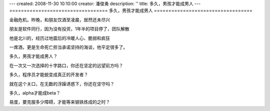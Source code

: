 ---
created: 2008-11-30 10:10:00
creator: 潘俊勇
description: ''
title: 多久，男孩才能成男人
---
==================================
多久，男孩才能成男人
==================================

.. image:: img/making-steel.jpg
   :class: float-right

金融危机，昨晚，和朋友饮酒至凌晨，居然还未尽兴

朋友是软件同行，因为没有投资，1年半的项目停了，团队解散

他是北川的，经历过地震后的冷暖人心、脆弱和疯狂

一席酒，更是生命死亡担当承诺坚持的海谈，他平定很多了。

多久，男孩才能成男人？

在一次又一次选择的十字路口，你还在坚定的远望前方吗？

多久，程序员才能蜕变成真正的开发者？

就在这个关口，在无数的浮躁诱惑下，你还在坚守吗？

多久，alpha才能成beta？

易度，要克服多少障碍，才能等来钢铁炼成的之时？

